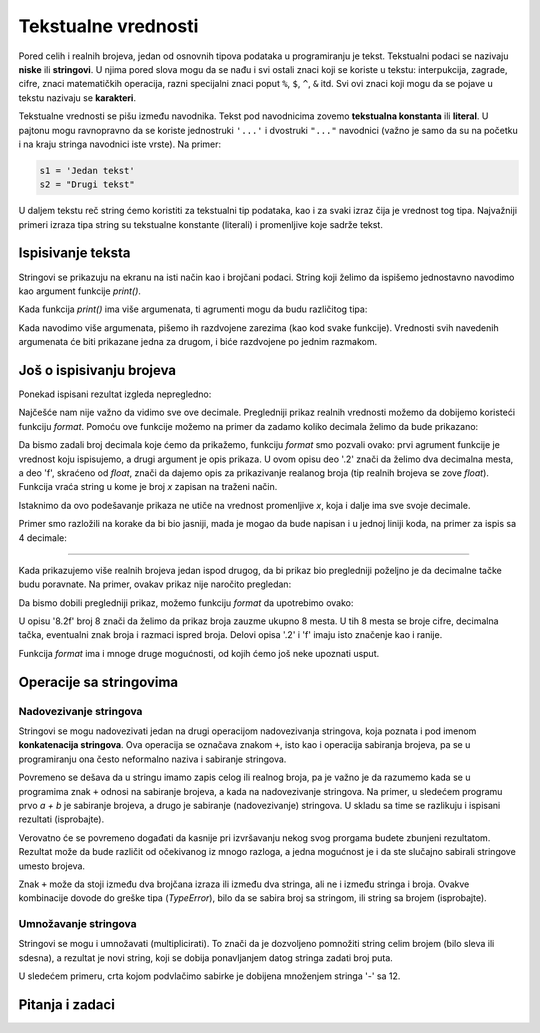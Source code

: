Tekstualne vrednosti
====================

Pored celih i realnih brojeva, jedan od osnovnih tipova podataka u programiranju je tekst. Tekstualni podaci se nazivaju **niske** ili **stringovi**. U njima pored slova mogu da se nađu i svi ostali znaci koji se koriste u tekstu: interpukcija, zagrade, cifre, znaci matematičkih operacija, razni specijalni znaci poput ``%``, ``$``, ``^``, ``&`` itd. Svi ovi znaci koji mogu da se pojave u tekstu nazivaju se **karakteri**.

Tekstualne vrednosti se pišu između navodnika. Tekst pod navodnicima zovemo **tekstualna konstanta** ili **literal**. U pajtonu mogu ravnopravno da se koriste jednostruki ``'...'`` i dvostruki ``"..."`` navodnici (važno je samo da su na početku i na kraju stringa navodnici iste vrste). Na primer:

.. code::

    s1 = 'Jedan tekst'
    s2 = "Drugi tekst"

U daljem tekstu reč string ćemo koristiti za tekstualni tip podataka, kao i za svaki izraz čija je vrednost tog tipa. Najvažniji primeri izraza tipa string su tekstualne konstante (literali) i promenljive koje sadrže tekst.

Ispisivanje teksta 
------------------

Stringovi se prikazuju na ekranu na isti način kao i brojčani podaci. String koji želimo da ispišemo jednostavno navodimo kao argument funkcije *print()*.

.. activecode:: console__text_hello

    print("Zdravo svete!")

Kada funkcija *print()* ima više argumenata, ti agrumenti mogu da budu različitog tipa:

.. activecode:: console__text_compute

    print('2+2 =', 2+2)

Kada navodimo više argumenata, pišemo ih razdvojene zarezima (kao kod svake funkcije). Vrednosti svih navedenih argumenata će biti prikazane jedna za drugom, i biće razdvojene po jednim razmakom.

Još o ispisivanju brojeva
-------------------------

Ponekad ispisani rezultat izgleda nepregledno:

.. activecode:: console__text_format1a

    print(5/3)

Najčešće nam nije važno da vidimo sve ove decimale. Pregledniji prikaz realnih vrednosti možemo da dobijemo koristeći funkciju *format*. Pomoću ove funkcije možemo na primer da zadamo koliko decimala želimo da bude prikazano:

.. activecode:: console__text_format1b

    x = 5/3
    s = format(x, '.2f')
    print(s)
    
Da bismo zadali broj decimala koje ćemo da prikažemo, funkciju *format* smo pozvali ovako: prvi agrument funkcije je vrednost koju ispisujemo, a drugi argument je opis prikaza. U ovom opisu deo '.2' znači da želimo dva decimalna mesta, a deo 'f', skraćeno od *float*, znači da dajemo opis za prikazivanje realanog broja (tip realnih brojeva se zove *float*). Funkcija vraća string u kome je broj *x* zapisan na traženi način.

Istaknimo da ovo podešavanje prikaza ne utiče na vrednost promenljive *x*, koja i dalje ima sve svoje decimale.

Primer smo razložili na korake da bi bio jasniji, mada je mogao da bude napisan i u jednoj liniji koda, na primer za ispis sa 4 decimale:

.. activecode:: console__text_format1c

    print(format(5/3, '.4f'))
    
~~~~

Kada prikazujemo više realnih brojeva jedan ispod drugog, da bi prikaz bio pregledniji poželjno je da decimalne tačke budu poravnate. Na primer, ovakav prikaz nije naročito pregledan:

.. activecode:: console__text_format2a

    print(-1.23)
    print(7251.7)
    print(84.15)
   
Da bismo dobili pregledniji prikaz, možemo funkciju *format* da upotrebimo ovako:

.. activecode:: console__text_format2b

    print(format(-1.23, '8.2f'))
    print(format(7251.7, '8.2f'))
    print(format(84.15, '8.2f'))

U opisu '8.2f' broj 8 znači da želimo da prikaz broja zauzme ukupno 8 mesta. U tih 8 mesta se broje cifre, decimalna tačka, eventualni znak broja i razmaci ispred broja. Delovi opisa '.2' i 'f' imaju isto značenje kao i ranije.

Funkcija *format* ima i mnoge druge mogućnosti, od kojih ćemo još neke upoznati usput.




Operacije sa stringovima
------------------------

Nadovezivanje stringova
'''''''''''''''''''''''

Stringovi se mogu nadovezivati jedan na drugi operacijom nadovezivanja stringova, koja poznata i pod imenom **konkatenacija stringova**. Ova operacija se označava znakom ``+``, isto kao i operacija sabiranja brojeva, pa se u programiranju ona često neformalno naziva i sabiranje stringova.

.. activecode:: console__text_concat1

    s = 'nast' + 'avak'
    print(s)

Povremeno se dešava da u stringu imamo zapis celog ili realnog broja, pa je važno je da razumemo kada se u programima znak ``+`` odnosi na sabiranje brojeva, a kada na nadovezivanje stringova. Na primer, u sledećem programu prvo *a + b* je sabiranje brojeva, a drugo je sabiranje (nadovezivanje) stringova. U skladu sa time se razlikuju i ispisani rezultati (isprobajte).

.. activecode:: console__text_concat2

    a = 14.2
    b = 1
    print(a + b)
    
    a = '14.2'
    b = '1'
    print(a + b)

Verovatno će se povremeno događati da kasnije pri izvršavanju nekog svog prorgama budete zbunjeni rezultatom. Rezultat može da bude različit od očekivanog iz mnogo razloga, a jedna mogućnost je i da ste slučajno sabirali stringove umesto brojeva.

Znak ``+`` može da stoji između dva brojčana izraza ili između dva stringa, ali ne i između stringa i broja. Ovakve kombinacije dovode do greške tipa (*TypeError*), bilo da se sabira broj sa stringom, ili string sa brojem (isprobajte).

.. activecode:: console__text_concat3

    print('2' + 2)

Umnožavanje stringova
'''''''''''''''''''''

Stringovi se mogu i umnožavati (multiplicirati). To znači da je dozvoljeno pomnožiti string celim brojem (bilo sleva ili sdesna), a rezultat je novi string, koji se dobija ponavljanjem datog stringa zadati broj puta.

U sledećem primeru, crta kojom podvlačimo sabirke je dobijena množenjem stringa '-' sa 12.

.. activecode:: console__text_str_mult

    a = 1.23958
    b = 5467251.707256
    c = 384.150576
    zbir = a + b + c
    print(format(a, '12.2f'))
    print(format(b, '12.2f'))
    print(format(c, '12.2f'))
    print(12 * '-')
    print(format(zbir, '12.2f'))

    
Pitanja i zadaci
----------------

.. dragndrop:: console__text_quiz_format
    :feedback: Pokušajte ponovo!
    :match_1: '12.34'|||format(12.34, '.2f')
    :match_2: '__12.34'|||format(12.34, '7.2f')
    :match_3: '_12.34'|||format(12.34, '6.2f')
    :match_4: '__12.3'|||format(12.34, '6.1f')
    :match_5: '12.3'|||format(12.34, '.1f')

    Uparite pozive funkcije *format* sa rezultatima. Razmaci su predstavljeni znakom '_' pošto inače ne bi bili vidljivi.

.. mchoice:: console__text_quiz_quotes
    :answer_a: s = 'a' + "b"
    :answer_b: s = 'ab"
    :answer_c: s = 'ab'
    :correct: b
    :feedback_a: Pokušajte ponovo
    :feedback_b: Tačno
    :feedback_c: Pokušajte ponovo
    
    Koja od naredbi je neispravna?

.. mchoice:: console__text_quiz_tralala
   :multiple_answers:
   :answer_a: print('tra' + 2 * '-la')
   :answer_b: print('tra-' + 2 * 'la-')
   :answer_c: print('tra-' + 'la-' + 'la')
   :answer_d: print('tra-' + 'la-la')
   :answer_e: print('tra-la-' + '-la')
   :correct: a, c, d

   Koja naredba ispisuje ``tra-la-la``? (Označite sve tačne odgovore)
       
.. dragndrop:: console__text_quiz_nanana
    :feedback: Pokušajte ponovo!
    :match_1: 'NA' * 3 ||| 'NANANA'
    :match_2: 'N' + 3 * 'A' ||| 'NAAA'
    :match_3: 'N' * 3 + 'A' ||| 'NNNA'
    :match_4: 'N' * 3 + 3 * 'A' |||'NNNAAA'

    Uparite izraze sa njihovim vrednostima.

.. fillintheblank:: console__text_quiz_N_A

    Šta ispisuje naredba ``print(('N' + 'A') * 2)``?
    
    - :NANA: Tačno!
      :NNAA: Prvo se izračunava deo u zagradi (kao u matematici)
      :.*: Pokušajte ponovo.

.. questionnote::

    **Zadatak - Deljenje zarade**

    Tri prijatelja su se dogovorila da zaradu od zajedničkog posla podele tako da prvom pripadne 2/7 zarade, drugom 1/3, a trećem preostala svota. Ukupna zarada je bila 40000. Dovršite program, koji će na dve decimale prikazati zaradu svakog od trojice prijatelja.

    
.. activecode:: console__computing_earnings

    ukupna_zarada = 40000
    prvi = ukupna_zarada * 2 / 7
    drugi = 0 # ispravite
    treci = ukupna_zarada - prvi - drugi
    # dodajte naredbe za ispisivanje

